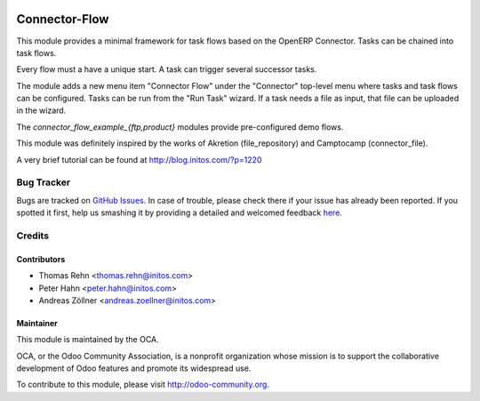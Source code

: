 .. image:: https://img.shields.io/badge/licence-AGPL--3-blue.svg
    :alt: License: AGPL-3

Connector-Flow
==============

This module provides a minimal framework for task flows based on the OpenERP
Connector.  Tasks can be chained into task flows.

Every flow must a have a unique start.  A task can trigger several successor
tasks.

The module adds a new menu item "Connector Flow" under the "Connector"
top-level menu where tasks and task flows can be configured.  Tasks can be run
from the "Run Task" wizard.  If a task needs a file as input, that file can be
uploaded in the wizard.

The *connector_flow_example_{ftp,product}* modules provide pre-configured
demo flows.

This module was definitely inspired by the works of Akretion (file_repository)
and Camptocamp (connector_file).

A very brief tutorial can be found at http://blog.initos.com/?p=1220


Bug Tracker
-----------

Bugs are tracked on `GitHub Issues <https://github.com/OCA/connector-interfaces/issues>`_.
In case of trouble, please check there if your issue has already been reported.
If you spotted it first, help us smashing it by providing a detailed and welcomed feedback
`here <https://github.com/OCA/connector-interfaces/issues/new?body=module:%20connector_flow%0Aversion:%208.0%0A%0A**Steps%20to%20reproduce**%0A-%20...%0A%0A**Current%20behavior**%0A%0A**Expected%20behavior**>`_.


Credits
-------

Contributors
............

* Thomas Rehn <thomas.rehn@initos.com>
* Peter Hahn <peter.hahn@initos.com>
* Andreas Zöllner <andreas.zoellner@initos.com>

Maintainer
..........

.. image:: https://odoo-community.org/logo.png
   :alt: Odoo Community Association
   :target: https://odoo-community.org

This module is maintained by the OCA.

OCA, or the Odoo Community Association, is a nonprofit organization whose
mission is to support the collaborative development of Odoo features and
promote its widespread use.

To contribute to this module, please visit http://odoo-community.org.

